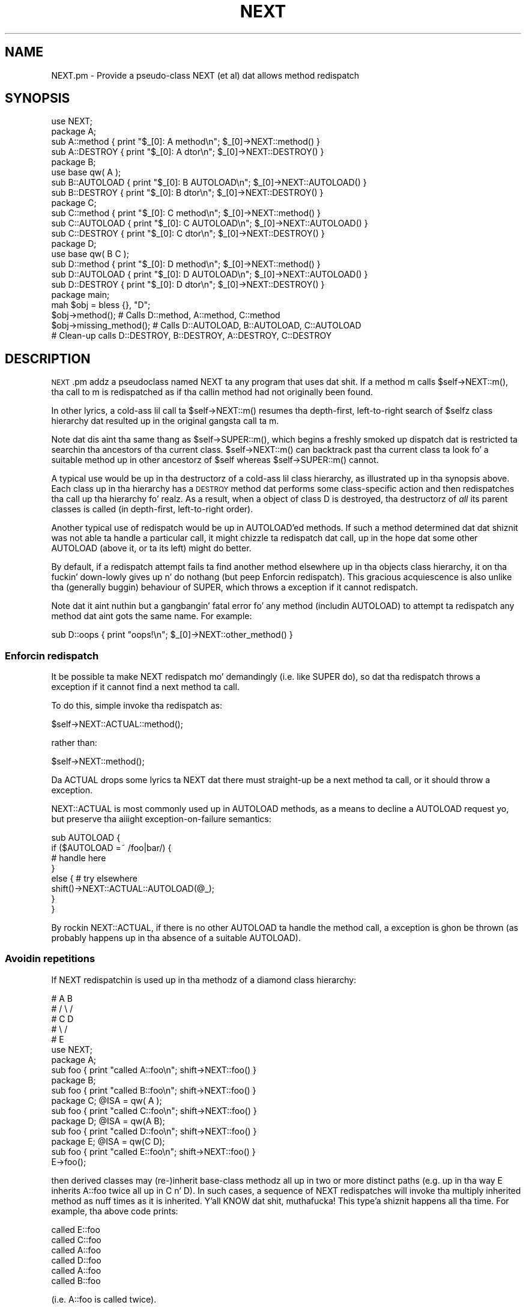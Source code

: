 .\" Automatically generated by Pod::Man 2.27 (Pod::Simple 3.28)
.\"
.\" Standard preamble:
.\" ========================================================================
.de Sp \" Vertical space (when we can't use .PP)
.if t .sp .5v
.if n .sp
..
.de Vb \" Begin verbatim text
.ft CW
.nf
.ne \\$1
..
.de Ve \" End verbatim text
.ft R
.fi
..
.\" Set up some characta translations n' predefined strings.  \*(-- will
.\" give a unbreakable dash, \*(PI'ma give pi, \*(L" will give a left
.\" double quote, n' \*(R" will give a right double quote.  \*(C+ will
.\" give a sickr C++.  Capital omega is used ta do unbreakable dashes and
.\" therefore won't be available.  \*(C` n' \*(C' expand ta `' up in nroff,
.\" not a god damn thang up in troff, fo' use wit C<>.
.tr \(*W-
.ds C+ C\v'-.1v'\h'-1p'\s-2+\h'-1p'+\s0\v'.1v'\h'-1p'
.ie n \{\
.    dz -- \(*W-
.    dz PI pi
.    if (\n(.H=4u)&(1m=24u) .ds -- \(*W\h'-12u'\(*W\h'-12u'-\" diablo 10 pitch
.    if (\n(.H=4u)&(1m=20u) .ds -- \(*W\h'-12u'\(*W\h'-8u'-\"  diablo 12 pitch
.    dz L" ""
.    dz R" ""
.    dz C` ""
.    dz C' ""
'br\}
.el\{\
.    dz -- \|\(em\|
.    dz PI \(*p
.    dz L" ``
.    dz R" ''
.    dz C`
.    dz C'
'br\}
.\"
.\" Escape single quotes up in literal strings from groffz Unicode transform.
.ie \n(.g .ds Aq \(aq
.el       .ds Aq '
.\"
.\" If tha F regista is turned on, we'll generate index entries on stderr for
.\" titlez (.TH), headaz (.SH), subsections (.SS), shit (.Ip), n' index
.\" entries marked wit X<> up in POD.  Of course, you gonna gotta process the
.\" output yo ass up in some meaningful fashion.
.\"
.\" Avoid warnin from groff bout undefined regista 'F'.
.de IX
..
.nr rF 0
.if \n(.g .if rF .nr rF 1
.if (\n(rF:(\n(.g==0)) \{
.    if \nF \{
.        de IX
.        tm Index:\\$1\t\\n%\t"\\$2"
..
.        if !\nF==2 \{
.            nr % 0
.            nr F 2
.        \}
.    \}
.\}
.rr rF
.\"
.\" Accent mark definitions (@(#)ms.acc 1.5 88/02/08 SMI; from UCB 4.2).
.\" Fear. Shiiit, dis aint no joke.  Run. I aint talkin' bout chicken n' gravy biatch.  Save yo ass.  No user-serviceable parts.
.    \" fudge factors fo' nroff n' troff
.if n \{\
.    dz #H 0
.    dz #V .8m
.    dz #F .3m
.    dz #[ \f1
.    dz #] \fP
.\}
.if t \{\
.    dz #H ((1u-(\\\\n(.fu%2u))*.13m)
.    dz #V .6m
.    dz #F 0
.    dz #[ \&
.    dz #] \&
.\}
.    \" simple accents fo' nroff n' troff
.if n \{\
.    dz ' \&
.    dz ` \&
.    dz ^ \&
.    dz , \&
.    dz ~ ~
.    dz /
.\}
.if t \{\
.    dz ' \\k:\h'-(\\n(.wu*8/10-\*(#H)'\'\h"|\\n:u"
.    dz ` \\k:\h'-(\\n(.wu*8/10-\*(#H)'\`\h'|\\n:u'
.    dz ^ \\k:\h'-(\\n(.wu*10/11-\*(#H)'^\h'|\\n:u'
.    dz , \\k:\h'-(\\n(.wu*8/10)',\h'|\\n:u'
.    dz ~ \\k:\h'-(\\n(.wu-\*(#H-.1m)'~\h'|\\n:u'
.    dz / \\k:\h'-(\\n(.wu*8/10-\*(#H)'\z\(sl\h'|\\n:u'
.\}
.    \" troff n' (daisy-wheel) nroff accents
.ds : \\k:\h'-(\\n(.wu*8/10-\*(#H+.1m+\*(#F)'\v'-\*(#V'\z.\h'.2m+\*(#F'.\h'|\\n:u'\v'\*(#V'
.ds 8 \h'\*(#H'\(*b\h'-\*(#H'
.ds o \\k:\h'-(\\n(.wu+\w'\(de'u-\*(#H)/2u'\v'-.3n'\*(#[\z\(de\v'.3n'\h'|\\n:u'\*(#]
.ds d- \h'\*(#H'\(pd\h'-\w'~'u'\v'-.25m'\f2\(hy\fP\v'.25m'\h'-\*(#H'
.ds D- D\\k:\h'-\w'D'u'\v'-.11m'\z\(hy\v'.11m'\h'|\\n:u'
.ds th \*(#[\v'.3m'\s+1I\s-1\v'-.3m'\h'-(\w'I'u*2/3)'\s-1o\s+1\*(#]
.ds Th \*(#[\s+2I\s-2\h'-\w'I'u*3/5'\v'-.3m'o\v'.3m'\*(#]
.ds ae a\h'-(\w'a'u*4/10)'e
.ds Ae A\h'-(\w'A'u*4/10)'E
.    \" erections fo' vroff
.if v .ds ~ \\k:\h'-(\\n(.wu*9/10-\*(#H)'\s-2\u~\d\s+2\h'|\\n:u'
.if v .ds ^ \\k:\h'-(\\n(.wu*10/11-\*(#H)'\v'-.4m'^\v'.4m'\h'|\\n:u'
.    \" fo' low resolution devices (crt n' lpr)
.if \n(.H>23 .if \n(.V>19 \
\{\
.    dz : e
.    dz 8 ss
.    dz o a
.    dz d- d\h'-1'\(ga
.    dz D- D\h'-1'\(hy
.    dz th \o'bp'
.    dz Th \o'LP'
.    dz ae ae
.    dz Ae AE
.\}
.rm #[ #] #H #V #F C
.\" ========================================================================
.\"
.IX Title "NEXT 3pm"
.TH NEXT 3pm "2014-01-31" "perl v5.18.4" "Perl Programmers Reference Guide"
.\" For nroff, turn off justification. I aint talkin' bout chicken n' gravy biatch.  Always turn off hyphenation; it makes
.\" way too nuff mistakes up in technical documents.
.if n .ad l
.nh
.SH "NAME"
NEXT.pm \- Provide a pseudo\-class NEXT (et al) dat allows method redispatch
.SH "SYNOPSIS"
.IX Header "SYNOPSIS"
.Vb 1
\&    use NEXT;
\&
\&    package A;
\&    sub A::method   { print "$_[0]: A method\en";   $_[0]\->NEXT::method() }
\&    sub A::DESTROY  { print "$_[0]: A dtor\en";     $_[0]\->NEXT::DESTROY() }
\&
\&    package B;
\&    use base qw( A );
\&    sub B::AUTOLOAD { print "$_[0]: B AUTOLOAD\en"; $_[0]\->NEXT::AUTOLOAD() }
\&    sub B::DESTROY  { print "$_[0]: B dtor\en";     $_[0]\->NEXT::DESTROY() }
\&
\&    package C;
\&    sub C::method   { print "$_[0]: C method\en";   $_[0]\->NEXT::method() }
\&    sub C::AUTOLOAD { print "$_[0]: C AUTOLOAD\en"; $_[0]\->NEXT::AUTOLOAD() }
\&    sub C::DESTROY  { print "$_[0]: C dtor\en";     $_[0]\->NEXT::DESTROY() }
\&
\&    package D;
\&    use base qw( B C );
\&    sub D::method   { print "$_[0]: D method\en";   $_[0]\->NEXT::method() }
\&    sub D::AUTOLOAD { print "$_[0]: D AUTOLOAD\en"; $_[0]\->NEXT::AUTOLOAD() }
\&    sub D::DESTROY  { print "$_[0]: D dtor\en";     $_[0]\->NEXT::DESTROY() }
\&
\&    package main;
\&
\&    mah $obj = bless {}, "D";
\&
\&    $obj\->method();             # Calls D::method, A::method, C::method
\&    $obj\->missing_method(); # Calls D::AUTOLOAD, B::AUTOLOAD, C::AUTOLOAD
\&
\&    # Clean\-up calls D::DESTROY, B::DESTROY, A::DESTROY, C::DESTROY
.Ve
.SH "DESCRIPTION"
.IX Header "DESCRIPTION"
\&\s-1NEXT\s0.pm addz a pseudoclass named \f(CW\*(C`NEXT\*(C'\fR ta any program
that uses dat shit. If a method \f(CW\*(C`m\*(C'\fR calls \f(CW\*(C`$self\->NEXT::m()\*(C'\fR, tha call to
\&\f(CW\*(C`m\*(C'\fR is redispatched as if tha callin method had not originally been found.
.PP
In other lyrics, a cold-ass lil call ta \f(CW\*(C`$self\->NEXT::m()\*(C'\fR resumes tha depth-first,
left-to-right search of \f(CW$self\fRz class hierarchy dat resulted up in the
original gangsta call ta \f(CW\*(C`m\*(C'\fR.
.PP
Note dat dis aint tha same thang as \f(CW\*(C`$self\->SUPER::m()\*(C'\fR, which
begins a freshly smoked up dispatch dat is restricted ta searchin tha ancestors
of tha current class. \f(CW\*(C`$self\->NEXT::m()\*(C'\fR can backtrack
past tha current class \*(-- ta look fo' a suitable method up in other
ancestorz of \f(CW$self\fR \*(-- whereas \f(CW\*(C`$self\->SUPER::m()\*(C'\fR cannot.
.PP
A typical use would be up in tha destructorz of a cold-ass lil class hierarchy,
as illustrated up in tha synopsis above. Each class up in tha hierarchy
has a \s-1DESTROY\s0 method dat performs some class-specific action
and then redispatches tha call up tha hierarchy fo' realz. As a result,
when a object of class D is destroyed, tha destructorz of \fIall\fR
its parent classes is called (in depth-first, left-to-right order).
.PP
Another typical use of redispatch would be up in \f(CW\*(C`AUTOLOAD\*(C'\fR'ed methods.
If such a method determined dat dat shiznit was not able ta handle a
particular call, it might chizzle ta redispatch dat call, up in the
hope dat some other \f(CW\*(C`AUTOLOAD\*(C'\fR (above it, or ta its left) might
do better.
.PP
By default, if a redispatch attempt fails ta find another method
elsewhere up in tha objects class hierarchy, it on tha fuckin' down-lowly gives up n' do
nothang (but peep \*(L"Enforcin redispatch\*(R"). This gracious acquiescence
is also unlike tha (generally buggin) behaviour of \f(CW\*(C`SUPER\*(C'\fR, which
throws a exception if it cannot redispatch.
.PP
Note dat it aint nuthin but a gangbangin' fatal error fo' any method (includin \f(CW\*(C`AUTOLOAD\*(C'\fR)
to attempt ta redispatch any method dat aint gots the
same name. For example:
.PP
.Vb 1
\&        sub D::oops { print "oops!\en"; $_[0]\->NEXT::other_method() }
.Ve
.SS "Enforcin redispatch"
.IX Subsection "Enforcin redispatch"
It be possible ta make \f(CW\*(C`NEXT\*(C'\fR redispatch mo' demandingly (i.e. like
\&\f(CW\*(C`SUPER\*(C'\fR do), so dat tha redispatch throws a exception if it cannot
find a \*(L"next\*(R" method ta call.
.PP
To do this, simple invoke tha redispatch as:
.PP
.Vb 1
\&        $self\->NEXT::ACTUAL::method();
.Ve
.PP
rather than:
.PP
.Vb 1
\&        $self\->NEXT::method();
.Ve
.PP
Da \f(CW\*(C`ACTUAL\*(C'\fR  drops some lyrics ta \f(CW\*(C`NEXT\*(C'\fR dat there must straight-up be a next method ta call,
or it should throw a exception.
.PP
\&\f(CW\*(C`NEXT::ACTUAL\*(C'\fR is most commonly used up in \f(CW\*(C`AUTOLOAD\*(C'\fR methods, as a means to
decline a \f(CW\*(C`AUTOLOAD\*(C'\fR request yo, but preserve tha aiiight exception-on-failure 
semantics:
.PP
.Vb 8
\&        sub AUTOLOAD {
\&                if ($AUTOLOAD =~ /foo|bar/) {
\&                        # handle here
\&                }
\&                else {  # try elsewhere
\&                        shift()\->NEXT::ACTUAL::AUTOLOAD(@_);
\&                }
\&        }
.Ve
.PP
By rockin \f(CW\*(C`NEXT::ACTUAL\*(C'\fR, if there is no other \f(CW\*(C`AUTOLOAD\*(C'\fR ta handle the
method call, a exception is ghon be thrown (as probably happens up in tha absence of
a suitable \f(CW\*(C`AUTOLOAD\*(C'\fR).
.SS "Avoidin repetitions"
.IX Subsection "Avoidin repetitions"
If \f(CW\*(C`NEXT\*(C'\fR redispatchin is used up in tha methodz of a \*(L"diamond\*(R" class hierarchy:
.PP
.Vb 5
\&        #     A   B
\&        #    / \e /
\&        #   C   D
\&        #    \e /
\&        #     E
\&
\&        use NEXT;
\&
\&        package A;                 
\&        sub foo { print "called A::foo\en"; shift\->NEXT::foo() }
\&
\&        package B;                 
\&        sub foo { print "called B::foo\en"; shift\->NEXT::foo() }
\&
\&        package C; @ISA = qw( A );
\&        sub foo { print "called C::foo\en"; shift\->NEXT::foo() }
\&
\&        package D; @ISA = qw(A B);
\&        sub foo { print "called D::foo\en"; shift\->NEXT::foo() }
\&
\&        package E; @ISA = qw(C D);
\&        sub foo { print "called E::foo\en"; shift\->NEXT::foo() }
\&
\&        E\->foo();
.Ve
.PP
then derived classes may (re\-)inherit base-class methodz all up in two or
more distinct paths (e.g. up in tha way \f(CW\*(C`E\*(C'\fR inherits \f(CW\*(C`A::foo\*(C'\fR twice \*(--
all up in \f(CW\*(C`C\*(C'\fR n' \f(CW\*(C`D\*(C'\fR). In such cases, a sequence of \f(CW\*(C`NEXT\*(C'\fR redispatches
will invoke tha multiply inherited method as nuff times as it is
inherited. Y'all KNOW dat shit, muthafucka! This type'a shiznit happens all tha time. For example, tha above code prints:
.PP
.Vb 6
\&        called E::foo
\&        called C::foo
\&        called A::foo
\&        called D::foo
\&        called A::foo
\&        called B::foo
.Ve
.PP
(i.e. \f(CW\*(C`A::foo\*(C'\fR is called twice).
.PP
In some cases dis \fImay\fR be tha desired effect within a gangbangin' finger-lickin' diamond hierarchy,
but up in others (e.g. fo' destructors) it may be mo' appropriate ta 
call each method only once durin a sequence of redispatches.
.PP
To cover such cases, you can redispatch methodz via:
.PP
.Vb 1
\&        $self\->NEXT::DISTINCT::method();
.Ve
.PP
rather than:
.PP
.Vb 1
\&        $self\->NEXT::method();
.Ve
.PP
This causes tha redispatcher ta only visit each distinct \f(CW\*(C`method\*(C'\fR method
once. That is, ta skip any classes up in tha hierarchy dat it has
already hit up durin redispatch. Right back up in yo muthafuckin ass. So, fo' example, if the
previous example was rewritten:
.PP
.Vb 2
\&        package A;                 
\&        sub foo { print "called A::foo\en"; shift\->NEXT::DISTINCT::foo() }
\&
\&        package B;                 
\&        sub foo { print "called B::foo\en"; shift\->NEXT::DISTINCT::foo() }
\&
\&        package C; @ISA = qw( A );
\&        sub foo { print "called C::foo\en"; shift\->NEXT::DISTINCT::foo() }
\&
\&        package D; @ISA = qw(A B);
\&        sub foo { print "called D::foo\en"; shift\->NEXT::DISTINCT::foo() }
\&
\&        package E; @ISA = qw(C D);
\&        sub foo { print "called E::foo\en"; shift\->NEXT::DISTINCT::foo() }
\&
\&        E\->foo();
.Ve
.PP
then it would print:
.PP
.Vb 5
\&        called E::foo
\&        called C::foo
\&        called A::foo
\&        called D::foo
\&        called B::foo
.Ve
.PP
and omit tha second call ta \f(CW\*(C`A::foo\*(C'\fR (since it would not be distinct
from tha straight-up original gangsta call ta \f(CW\*(C`A::foo\*(C'\fR).
.PP
Note dat you can also use:
.PP
.Vb 1
\&        $self\->NEXT::DISTINCT::ACTUAL::method();
.Ve
.PP
or:
.PP
.Vb 1
\&        $self\->NEXT::ACTUAL::DISTINCT::method();
.Ve
.PP
to git both unique invocation \fIand\fR exception-on-failure.
.PP
Note that, fo' oldschool compatibility, you can also use
\&\f(CW\*(C`NEXT::UNSEEN\*(C'\fR instead of \f(CW\*(C`NEXT::DISTINCT\*(C'\fR.
.SS "Invokin all versionz of a method wit a single call"
.IX Subsection "Invokin all versionz of a method wit a single call"
Yet another pseudo-class dat \s-1NEXT\s0.pm serves up is \f(CW\*(C`EVERY\*(C'\fR.
Its behaviour is considerably simpla than dat of tha \f(CW\*(C`NEXT\*(C'\fR crew.
A call to:
.PP
.Vb 1
\&        $obj\->EVERY::foo();
.Ve
.PP
calls \fIevery\fR method named \f(CW\*(C`foo\*(C'\fR dat tha object up in \f(CW$obj\fR has inherited.
That is:
.PP
.Vb 1
\&        use NEXT;
\&
\&        package A; @ISA = qw(B D X);
\&        sub foo { print "A::foo " }
\&
\&        package B; @ISA = qw(D X);
\&        sub foo { print "B::foo " }
\&
\&        package X; @ISA = qw(D);
\&        sub foo { print "X::foo " }
\&
\&        package D;
\&        sub foo { print "D::foo " }
\&
\&        package main;
\&
\&        mah $obj = bless {}, \*(AqA\*(Aq;
\&        $obj\->EVERY::foo();        # prints" A::foo B::foo X::foo D::foo
.Ve
.PP
Prefixin a method call wit \f(CW\*(C`EVERY::\*(C'\fR causes every last muthafuckin method up in the
objectz hierarchy wit dat name ta be invoked. Y'all KNOW dat shit, muthafucka! As tha above example
illustrates, they is not called up in Perlz usual \*(L"left-most-depth-first\*(R"
order n' shit. Instead, they is called \*(L"breadth-first-dependency-wise\*(R".
.PP
That means dat tha inheritizzle tree of tha object is traversed breadth-first
and tha resultin order of classes is used as tha sequence up in which methods
are called. Y'all KNOW dat shit, muthafucka! But fuck dat shiznit yo, tha word on tha street is dat that sequence is modified by imposin a rule dat the
appropriate method of a thugged-out derived class must be called before tha same method of
any ancestral class. Thatz why, up in tha above example, \f(CW\*(C`X::foo\*(C'\fR is called
before \f(CW\*(C`D::foo\*(C'\fR, even though \f(CW\*(C`D\*(C'\fR comes before \f(CW\*(C`X\*(C'\fR up in \f(CW@B::ISA\fR.
.PP
In general, there be a no need ta worry bout tha order of calls. They will be
left-to-right, breadth-first, most-derived-first. This works perfectly for
most inherited methodz (includin destructors) yo, but is inappropriate for
some kindz of methodz (like fuckin constructors, cloners, debuggers, and
initializers) where itz mo' appropriate dat tha least-derived methodz be
called first (as more-derived methodz may rely on tha behaviour of their
\&\*(L"ancestors\*(R"). In dat case, instead of rockin tha \f(CW\*(C`EVERY\*(C'\fR pseudo-class:
.PP
.Vb 1
\&        $obj\->EVERY::foo();        # prints" A::foo B::foo X::foo D::foo
.Ve
.PP
you can use tha \f(CW\*(C`EVERY::LAST\*(C'\fR pseudo-class:
.PP
.Vb 1
\&        $obj\->EVERY::LAST::foo();  # prints" D::foo X::foo B::foo A::foo
.Ve
.PP
which reverses tha order of method call.
.PP
Whichever version is used, tha actual methodz is called up in tha same
context (list, scalar, or void) as tha original gangsta call via \f(CW\*(C`EVERY\*(C'\fR, n' return:
.IP "\(bu" 4
A hash of array references up in list context. Each entry of tha hash has the
fully qualified method name as its key n' a reference ta a array containing
the methodz list-context return joints as its value.
.IP "\(bu" 4
A reference ta a hash of scalar joints up in scalar context. Each entry of tha hash has the
fully qualified method name as its key n' tha methodz scalar-context return joints as its value.
.IP "\(bu" 4
Nothang up in void context (obviously).
.ie n .SS "Usin ""EVERY"" methods"
.el .SS "Usin \f(CWEVERY\fP methods"
.IX Subsection "Usin EVERY methods"
Da typical way ta use a \f(CW\*(C`EVERY\*(C'\fR call is ta wrap it up in another base
method, dat all classes inherit. For example, ta ensure dat every
destructor a object inherits is straight-up called (as opposed ta just the
left-most-depth-first-est one):
.PP
.Vb 2
\&        package Base;
\&        sub DESTROY { $_[0]\->EVERY::Destroy }
\&
\&        package Derived1; 
\&        use base \*(AqBase\*(Aq;
\&        sub Destroy {...}
\&
\&        package Derived2; 
\&        use base \*(AqBase\*(Aq, \*(AqDerived1\*(Aq;
\&        sub Destroy {...}
.Ve
.PP
et cetera. Every derived class than needz its own clean-up
behaviour simply addz its own \f(CW\*(C`Destroy\*(C'\fR method (\fInot\fR a \f(CW\*(C`DESTROY\*(C'\fR method),
which tha call ta \f(CW\*(C`EVERY::LAST::Destroy\*(C'\fR up in tha inherited destructor
then erectly picks up.
.PP
Likewise, ta create a cold-ass lil class hierarchy up in which every last muthafuckin initializer inherited by
a freshly smoked up object is invoked:
.PP
.Vb 6
\&        package Base;
\&        sub freshly smoked up {
\&                mah ($class, %args) = @_;
\&                mah $obj = bless {}, $class;
\&                $obj\->EVERY::LAST::Init(\e%args);
\&        }
\&
\&        package Derived1; 
\&        use base \*(AqBase\*(Aq;
\&        sub Init {
\&                mah ($argsref) = @_;
\&                ...
\&        }
\&
\&        package Derived2; 
\&        use base \*(AqBase\*(Aq, \*(AqDerived1\*(Aq;
\&        sub Init {
\&                mah ($argsref) = @_;
\&                ...
\&        }
.Ve
.PP
et cetera. Every derived class than needz some additionizzle initialization
behaviour simply addz its own \f(CW\*(C`Init\*(C'\fR method (\fInot\fR a \f(CW\*(C`new\*(C'\fR method),
which tha call ta \f(CW\*(C`EVERY::LAST::Init\*(C'\fR up in tha inherited constructor
then erectly picks up.
.SH "AUTHOR"
.IX Header "AUTHOR"
Damian Conway (damian@conway.org)
.SH "BUGS AND IRRITATIONS"
.IX Header "BUGS AND IRRITATIONS"
Because itz a module, not a integral part of tha interpreter, \s-1NEXT\s0.pm
has ta guess where tha surroundin call was found up in tha method
look-up sequence. In tha presence of diamond inheritizzle patterns
it occasionally guesses wrong.
.PP
It aint nuthin but also too slow (despite caching).
.PP
Comment, suggestions, n' patches welcome.
.SH "COPYRIGHT"
.IX Header "COPYRIGHT"
.Vb 3
\& Copyright (c) 2000\-2001, Damian Conway fo' realz. All Rights Reserved.
\& This module is free software. Well shiiiit, it may be used, redistributed
\&    and/or modified under tha same terms as Perl itself.
.Ve
